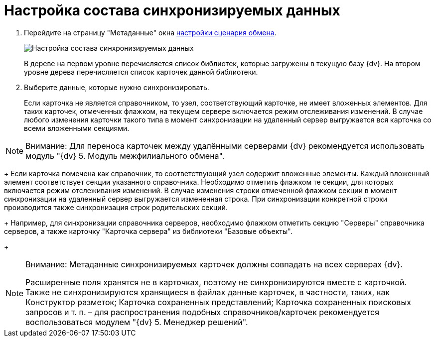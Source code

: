 = Настройка состава синхронизируемых данных

. Перейдите на страницу "Метаданные" окна xref:ConfiguringScriptSynchronization.adoc[настройки сценария обмена].
+
image::scenarioConfigMeta.png[Настройка состава синхронизируемых данных]
+
В дереве на первом уровне перечисляется список библиотек, которые загружены в текущую базу {dv}. На втором уровне дерева перечисляется список карточек данной библиотеки.
. Выберите данные, которые нужно синхронизировать.
+
Если карточка не является справочником, то узел, соответствующий карточке, не имеет вложенных элементов. Для таких карточек, отмеченных флажком, на текущем сервере включается режим отслеживания изменений. В случае любого изменения карточки такого типа в момент синхронизации на удаленный сервер выгружается вся карточка со всеми вложенными секциями.

[NOTE]
====
[.note__title]#Внимание:# Для переноса карточек между удалёнными серверами {dv} рекомендуется использовать модуль "{dv} 5. Модуль межфилиального обмена".
====
+
Если карточка помечена как справочник, то соответствующий узел содержит вложенные элементы. Каждый вложенный элемент соответствует секции указанного справочника. Необходимо отметить флажком те секции, для которых включается режим отслеживания изменений. В случае изменения строки отмеченной флажком секции в момент синхронизации на удаленный сервер выгружается измененная строка. При синхронизации конкретной строки производится также синхронизация строк родительских секций.
+
Например, для синхронизации справочника серверов, необходимо флажком отметить секцию "Серверы" справочника серверов, а также карточку "Карточка сервера" из библиотеки "Базовые объекты".
+
[NOTE]
====
[.note__title]#Внимание:# Метаданные синхронизируемых карточек должны совпадать на всех серверах {dv}.

Расширенные поля хранятся не в карточках, поэтому не синхронизируются вместе с карточкой. Также не синхронизируются хранящиеся в файлах данные карточек, в частности, таких, как Конструктор разметок; Карточка сохраненных представлений; Карточка сохраненных поисковых запросов и т. п. – для распространения подобных справочников/карточек рекомендуется воспользоваться модулем "{dv} 5. Менеджер решений".
====
